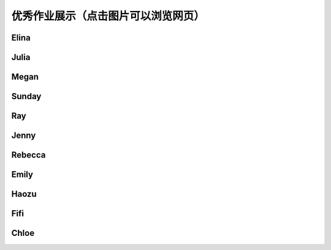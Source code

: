 优秀作业展示（点击图片可以浏览网页）
**********

Elina
--------------

.. image:: elina.jpg
       :scale: 35%
       :target: ../_static/Elina/index.html


Julia
-------------
.. image:: Julia.jpg
       :scale: 15%
       :target: ../_static/Julia/top10_julia.html

Megan
-------------
.. image:: megan.jpg
       :scale: 15%
       :target: ../_static/Megan/top10_Megan.html

Sunday
-------------
.. image:: sunday.jpg
       :scale: 15%
       :target: ../_static/Sunday/top10_snd.html

Ray
-------------
.. image:: ray.jpg
       :scale: 15%
       :target: ../_static/Ray/Website.html

Jenny
-------------
.. image:: jing.png
       :scale: 15%
       :target: ../_static/top10_Yangjing/jenny.html

Rebecca
-------------
.. image:: rebecca.png
       :scale: 15%
       :target: ../_static/top10_rebecca/top10_rebecca.html

Emily
-------

.. image:: emily.png
       :scale: 20%
       :target: ../_static/Emily/top10_Emily.html

Haozu
-----

.. image:: haozu.png
       :scale: 20%
       :target: ../_static/Haozu/top10_alex.html

Fifi
-------

.. image:: fifi.png
       :scale: 20%
       :target: ../_static/Fifi/top10_Fifi.html

Chloe
------

.. image:: chloe.png
       :scale: 20%
       :target: ../_static/Chloe/TOP10_CHLOE.html

